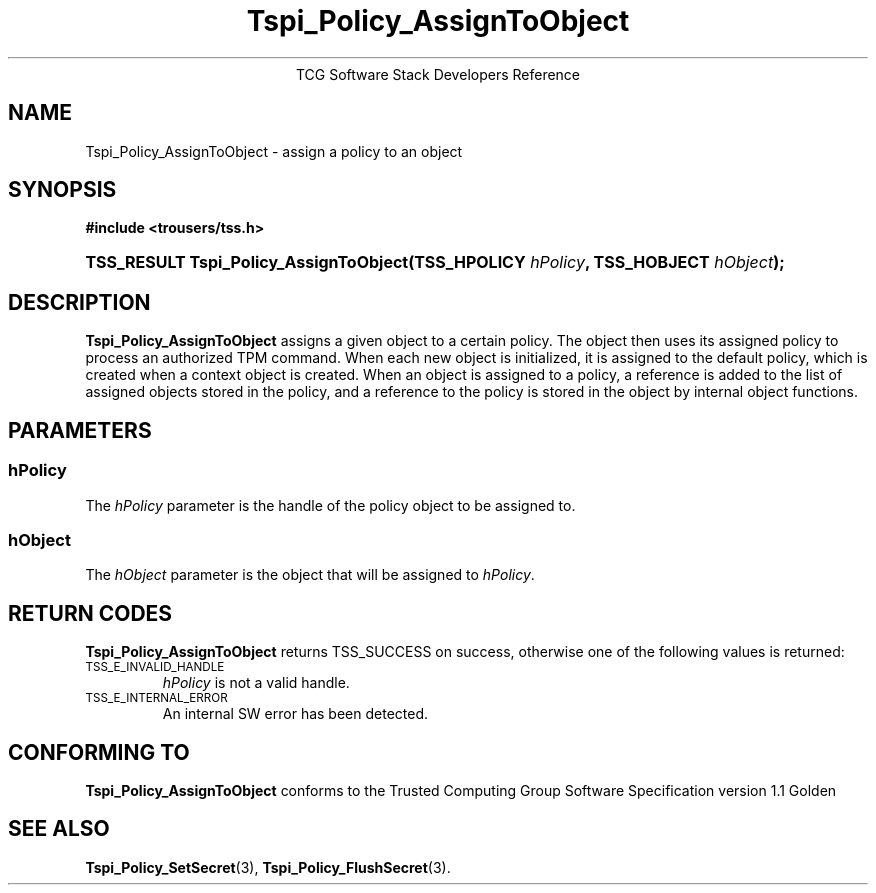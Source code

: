 .\" Copyright (C) 2004 International Business Machines Corporation
.\" Written by Megan Schneider based on the Trusted Computing Group Software Stack Specification Version 1.1 Golden
.\"
.de Sh \" Subsection
.br
.if t .Sp
.ne 5
.PP
\fB\\$1\fR
.PP
..
.de Sp \" Vertical space (when we can't use .PP)
.if t .sp .5v
.if n .sp
..
.de Ip \" List item
.br
.ie \\n(.$>=3 .ne \\$3
.el .ne 3
.IP "\\$1" \\$2
..
.TH "Tspi_Policy_AssignToObject" 3 "2004-05-25" "TSS 1.1"
.ce 1
TCG Software Stack Developers Reference
.SH NAME
Tspi_Policy_AssignToObject \- assign a policy to an object
.SH "SYNOPSIS"
.ad l
.hy 0
.B #include <trousers/tss.h>
.br
.HP
.BI "TSS_RESULT Tspi_Policy_AssignToObject(TSS_HPOLICY " hPolicy ","
.BI	"TSS_HOBJECT " hObject ");"
.sp
.ad
.hy

.SH "DESCRIPTION"
.PP
\fBTspi_Policy_AssignToObject\fR assigns a given object
to a certain policy. The object then uses its assigned policy to process
an authorized TPM command. When each new object is initialized, it is
assigned to the default policy, which is created when a context object
is created. When an object is assigned to a policy, a reference is added
to the list of assigned objects stored in the policy, and a reference
to the policy is stored in the object by internal object functions.

.SH "PARAMETERS"
.PP
.SS hPolicy
The \fIhPolicy\fR parameter is the handle of the policy object to be
assigned to.
.SS hObject
The \fIhObject\fR parameter is the object that will be assigned to
\fIhPolicy\fR.

.SH "RETURN CODES"
.PP
\fBTspi_Policy_AssignToObject\fR returns TSS_SUCCESS on success, otherwise
one of the following values is returned:
.TP
.SM TSS_E_INVALID_HANDLE
\fIhPolicy\fR is not a valid handle.

.TP
.SM TSS_E_INTERNAL_ERROR
An internal SW error has been detected.

.SH "CONFORMING TO"

.PP
\fBTspi_Policy_AssignToObject\fR conforms to the Trusted Computing Group
Software Specification version 1.1 Golden

.SH "SEE ALSO"

.PP
\fBTspi_Policy_SetSecret\fR(3), \fBTspi_Policy_FlushSecret\fR(3).


